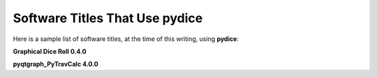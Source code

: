 **Software Titles That Use pydice**
===================================

Here is a sample list of software titles, at the time of this writing, using **pydice**:

**Graphical Dice Roll 0.4.0**

**pyqtgraph_PyTravCalc 4.0.0**
